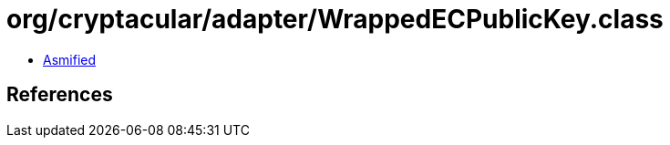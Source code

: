 = org/cryptacular/adapter/WrappedECPublicKey.class

 - link:WrappedECPublicKey-asmified.java[Asmified]

== References

